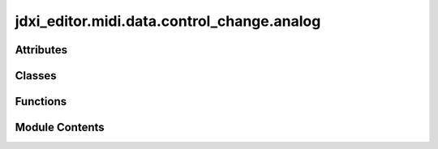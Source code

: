 jdxi_editor.midi.data.control_change.analog
===========================================

.. py:module:: jdxi_editor.midi.data.control_change.analog

.. autoapi-nested-parse::

   Analog Control Change



Attributes
----------

.. autoapisummary::

   jdxi_editor.midi.data.control_change.analog.DigitalRPN_Partial1
   jdxi_editor.midi.data.control_change.analog.DigitalRPN_Partial2
   jdxi_editor.midi.data.control_change.analog.DigitalRPN_Partial3


Classes
-------

.. autoapisummary::

   jdxi_editor.midi.data.control_change.analog.AnalogControlChange
   jdxi_editor.midi.data.control_change.analog.RPNValue
   jdxi_editor.midi.data.control_change.analog.AnalogRPN
   jdxi_editor.midi.data.control_change.analog.PartialRPNValue
   jdxi_editor.midi.data.control_change.analog.PartialRPNValue


Functions
---------

.. autoapisummary::

   jdxi_editor.midi.data.control_change.analog.make_digital_rpn


Module Contents
---------------

.. py:class:: AnalogControlChange

   Bases: :py:obj:`jdxi_editor.midi.data.control_change.base.ControlChange`


   Analog synth CC parameters


   .. py:attribute:: CUTOFF
      :value: 102



   .. py:attribute:: RESONANCE
      :value: 105



   .. py:attribute:: LEVEL
      :value: 117



   .. py:attribute:: LFO_RATE
      :value: 16



   .. py:method:: get_display_value(param: int, value: int) -> str
      :staticmethod:


      Convert raw value to display value



.. py:class:: RPNValue

   Represents a MIDI RPN value with its MSB, LSB, and value range.


   .. py:attribute:: msb_lsb
      :type:  Tuple[int, int]


   .. py:attribute:: value_range
      :type:  Tuple[int, int]


   .. py:method:: midi_bytes(value: int)

      Generate CC messages for this RPN and a given value.



.. py:class:: AnalogRPN

   Bases: :py:obj:`enum.Enum`


   Analog synth RPN parameters with their MSB, LSB, and value range.


   .. py:attribute:: ENVELOPE


   .. py:attribute:: LFO_SHAPE


   .. py:attribute:: LFO_PITCH_DEPTH


   .. py:attribute:: LFO_FILTER_DEPTH


   .. py:attribute:: LFO_AMP_DEPTH


   .. py:attribute:: PULSE_WIDTH


.. py:class:: PartialRPNValue

   Represents a MIDI RPN value with base MSB/LSB, value range, and partial.


   .. py:attribute:: base_msb_lsb
      :type:  Tuple[int, int]


   .. py:attribute:: value_range
      :type:  Tuple[int, int]


   .. py:attribute:: partial
      :type:  int


   .. py:property:: msb_lsb
      :type: Tuple[int, int]


      Return the dynamically adjusted MSB/LSB based on the partial number.


   .. py:method:: __post_init__() -> None


   .. py:method:: midi_bytes(value: int) -> list[tuple[Any, int, int]]

      Generate CC messages for this RPN and a given value.



.. py:class:: PartialRPNValue

   .. py:attribute:: base_msb_lsb
      :type:  Tuple[int, int]


   .. py:attribute:: value_range
      :type:  Tuple[int, int]


   .. py:attribute:: partial
      :type:  int


   .. py:property:: msb_lsb
      :type: Tuple[int, int]



.. py:function:: make_digital_rpn(partial: int) -> shiboken6.Shiboken.Object

   make_digital_rpn

   :param partial: int
   :return: Object


.. py:data:: DigitalRPN_Partial1

.. py:data:: DigitalRPN_Partial2

.. py:data:: DigitalRPN_Partial3

